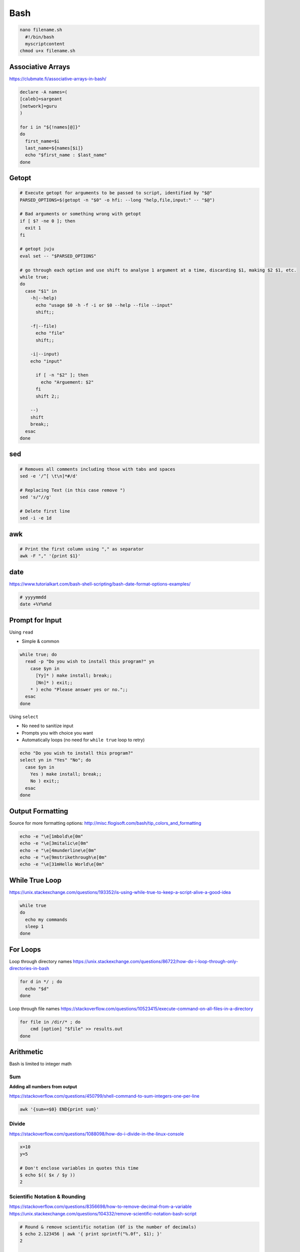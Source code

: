 Bash
====

.. code-block:: bash

  nano filename.sh
    #!/bin/bash
    myscriptcontent
  chmod u+x filename.sh

Associative Arrays
------------------

https://clubmate.fi/associative-arrays-in-bash/

.. code-block:: bash

  declare -A names=(
  [caleb]=sargeant
  [network]=guru
  )

  for i in "${!names[@]}"
  do
    first_name=$i
    last_name=${names[$i]}
    echo "$first_name : $last_name"
  done

Getopt
------

.. code-block:: bash

  # Execute getopt for arguments to be passed to script, identified by "$@"
  PARSED_OPTIONS=$(getopt -n "$0" -o hfi: --long "help,file,input:" -- "$@")

  # Bad arguments or something wrong with getopt
  if [ $? -ne 0 ]; then
    exit 1
  fi

  # getopt juju
  eval set -- "$PARSED_OPTIONS"

  # go through each option and use shift to analyse 1 argument at a time, discarding $1, making $2 $1, etc.
  while true;
  do
    case "$1" in
      -h|--help)
        echo "usage $0 -h -f -i or $0 --help --file --input"
        shift;;

      -f|--file)
        echo "file"
        shift;;

      -i|--input)
      echo "input"

        if [ -n "$2" ]; then
          echo "Arguement: $2"
        fi
        shift 2;;

      --)
      shift
      break;;
    esac
  done

sed
---

.. code-block:: bash

  # Removes all comments including those with tabs and spaces
  sed -e '/^[ \t\n]*#/d'

  # Replacing Text (in this case remove ")
  sed 's/"//g'

  # Delete first line
  sed -i -e 1d

awk
---

.. code-block:: bash

  # Print the first column using "," as separator
  awk -F "," '{print $1}'

date
----

https://www.tutorialkart.com/bash-shell-scripting/bash-date-format-options-examples/

.. code-block:: bash

  # yyyymmdd
  date +%Y%m%d

Prompt for Input
----------------

Using ``read``

* Simple & common

.. code-block:: bash

  while true; do
    read -p "Do you wish to install this program?" yn
      case $yn in
        [Yy]* ) make install; break;;
        [Nn]* ) exit;;
      * ) echo "Please answer yes or no.";;
    esac
  done

Using ``select``

* No need to sanitize input
* Prompts you with choice you want
* Automatically loops (no need for ``while true`` loop to retry)

.. code-block:: bash

  echo "Do you wish to install this program?"
  select yn in "Yes" "No"; do
    case $yn in
      Yes ) make install; break;;
      No ) exit;;
    esac
  done

Output Formatting
-----------------

Source for more formatting options: http://misc.flogisoft.com/bash/tip_colors_and_formatting

.. code-block:: bash

  echo -e "\e[1mbold\e[0m"
  echo -e "\e[3mitalic\e[0m"
  echo -e "\e[4munderline\e[0m"
  echo -e "\e[9mstrikethrough\e[0m"
  echo -e "\e[31mHello World\e[0m"

While True Loop
---------------

https://unix.stackexchange.com/questions/193352/is-using-while-true-to-keep-a-script-alive-a-good-idea

.. code-block:: bash

  while true
  do
    echo my commands
    sleep 1
  done

For Loops
---------

Loop through directory names
https://unix.stackexchange.com/questions/86722/how-do-i-loop-through-only-directories-in-bash

.. code-block:: bash

  for d in */ ; do
    echo "$d"
  done

Loop through file names
https://stackoverflow.com/questions/10523415/execute-command-on-all-files-in-a-directory

.. code-block:: bash

  for file in /dir/* ; do
      cmd [option] "$file" >> results.out
  done

Arithmetic
----------

Bash is limited to integer math

Sum
^^^

**Adding all numbers from output**

https://stackoverflow.com/questions/450799/shell-command-to-sum-integers-one-per-line

.. code-block:: bash

  awk '{sum+=$0} END{print sum}'

Divide
^^^^^^

https://stackoverflow.com/questions/1088098/how-do-i-divide-in-the-linux-console

.. code-block:: bash

  x=10
  y=5

  # Don't enclose variables in quotes this time
  $ echo $(( $x / $y ))
  2

Scientific Notation & Rounding
^^^^^^^^^^^^^^^^^^^^^^^^^^^^^^

https://stackoverflow.com/questions/8356698/how-to-remove-decimal-from-a-variable
https://unix.stackexchange.com/questions/104332/remove-scientific-notation-bash-script

.. code-block:: bash

  # Round & remove scientific notation (0f is the number of decimals)
  $ echo 2.123456 | awk '{ print sprintf("%.0f", $1); }'
  2

  # Round down
  $ printf %.0f 1.89
  2

Incrementing
^^^^^^^^^^^^

.. code-block:: bash

  $ echo $((n=n+1))
  1
  $ echo $((n=n+1))
  2

wc
---

Number of Lines
^^^^^^^^^^^^^^^

``wc -l myfile.txt``

Number of Words
^^^^^^^^^^^^^^^

``wc -w myfile.txt``

Number of Characters
^^^^^^^^^^^^^^^^^^^^

``wc -m myfile.txt``

Count Number of Lines of Output
^^^^^^^^^^^^^^^^^^^^^^^^^^^^^^^

https://unix.stackexchange.com/questions/72819/count-number-of-lines-of-output-from-previous-program

```command | tee >(wc -l)```

jq
---

https://stackoverflow.com/questions/52732473/how-to-pass-bash-variable-as-a-key-to-jq

Querying using a bash variable: ``jq ".$bash_var"``

ls
---

https://stackoverflow.com/questions/14352290/listing-only-directories-using-ls-in-bash

https://stackoverflow.com/questions/5168071/list-sub-directories-with-ls

List Directories: ``ls -d */``

tr
---

Remove whitespace

https://stackoverflow.com/questions/369758/how-to-trim-whitespace-from-a-bash-variable

``| tr -d '[:space:]')``

pwd
---

https://stackoverflow.com/questions/1371261/get-current-directory-name-without-full-path-in-a-bash-script

.. code-block:: bash

  # Get current working directory as variable in bash
  $ result=${PWD##*/}
  $ echo $result
  caleb.sargeant

  # Using basename
  $ pwd
  /Users/caleb.sargeant
  $ basename $(pwd)
  caleb.sargeant

https://stackoverflow.com/questions/8426058/getting-the-parent-of-a-directory-in-bash

.. code-block:: bash

  dir=/home/caleb.sargeant/Desktop/Test
  parentdir="$(dirname "$dir")"

cat
---

Be careful with quotation with ``cat``: https://stackoverflow.com/questions/12636170/bash-script-error-with-cat-and-if

tr
---

.. code-block:: bash

  $ echo __ | tr _ -
  --

if
---

Check if a file type exists in directory
https://stackoverflow.com/questions/3856747/check-whether-a-certain-file-type-extension-exists-in-directory

.. code-block:: bash

  count=$(ls -1 *.json 2>/dev/null | wc -l)
  if [ $count != 0 ]; then
    echo true
  fi

Remove First Line
-----------------

https://superuser.com/questions/284258/remove-first-line-in-bash

Search for Text in Files
------------------------

``grep -rnw '/etc/' -e 'NULL'``
